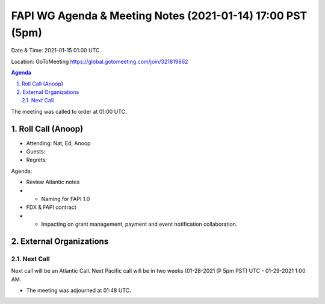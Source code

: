 ===========================================
FAPI WG Agenda & Meeting Notes (2021-01-14) 17:00 PST (5pm)
===========================================
Date & Time: 2021-01-15 01:00 UTC

Location: GoToMeeting https://global.gotomeeting.com/join/321819862


.. sectnum:: 
   :suffix: .

.. contents:: Agenda

The meeting was called to order at 01:00 UTC. 

Roll Call (Anoop)
=====================

* Attending: Nat, Ed, Anoop
* Guests: 
* Regrets:  

Agenda:

* Review Atlantic notes
* * Naming for FAPI 1.0
* FDX & FAPI contract 
* * Impacting on grant management, payment and event notification collaboration.

 
External Organizations 
==============================
 
 
Next Call
-----------------------
Next call will be an Atlantic Call. 
Next Pacific call will be in two weeks (01-28-2021 @ 5pm PST) UTC - 01-29-2021 1:00 AM.  

* The meeting was adjourned at 01:48 UTC.